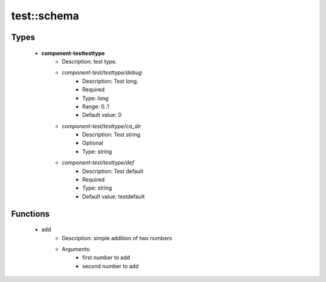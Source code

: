 ############
test::schema
############

Types
-----

 - **component-testtesttype**
    - Description: test type.
    - *component-test/testtype/debug*
        - Description: Test long.
        - Required
        - Type: long
        - Range: 0..1
        - Default value: 0
    - *component-test/testtype/ca_dir*
        - Description: Test string
        - Optional
        - Type: string
    - *component-test/testtype/def*
        - Description: Test default
        - Required
        - Type: string
        - Default value: testdefault

Functions
---------

 - add
    - Description: simple addition of two numbers
    - Arguments:
        - first number to add
        - second number to add
